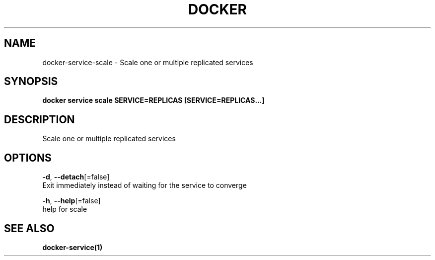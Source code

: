 .TH "DOCKER" "1" "Aug 2018" "Docker Community" "" 
.nh
.ad l


.SH NAME
.PP
docker\-service\-scale \- Scale one or multiple replicated services


.SH SYNOPSIS
.PP
\fBdocker service scale SERVICE=REPLICAS [SERVICE=REPLICAS...]\fP


.SH DESCRIPTION
.PP
Scale one or multiple replicated services


.SH OPTIONS
.PP
\fB\-d\fP, \fB\-\-detach\fP[=false]
    Exit immediately instead of waiting for the service to converge

.PP
\fB\-h\fP, \fB\-\-help\fP[=false]
    help for scale


.SH SEE ALSO
.PP
\fBdocker\-service(1)\fP
